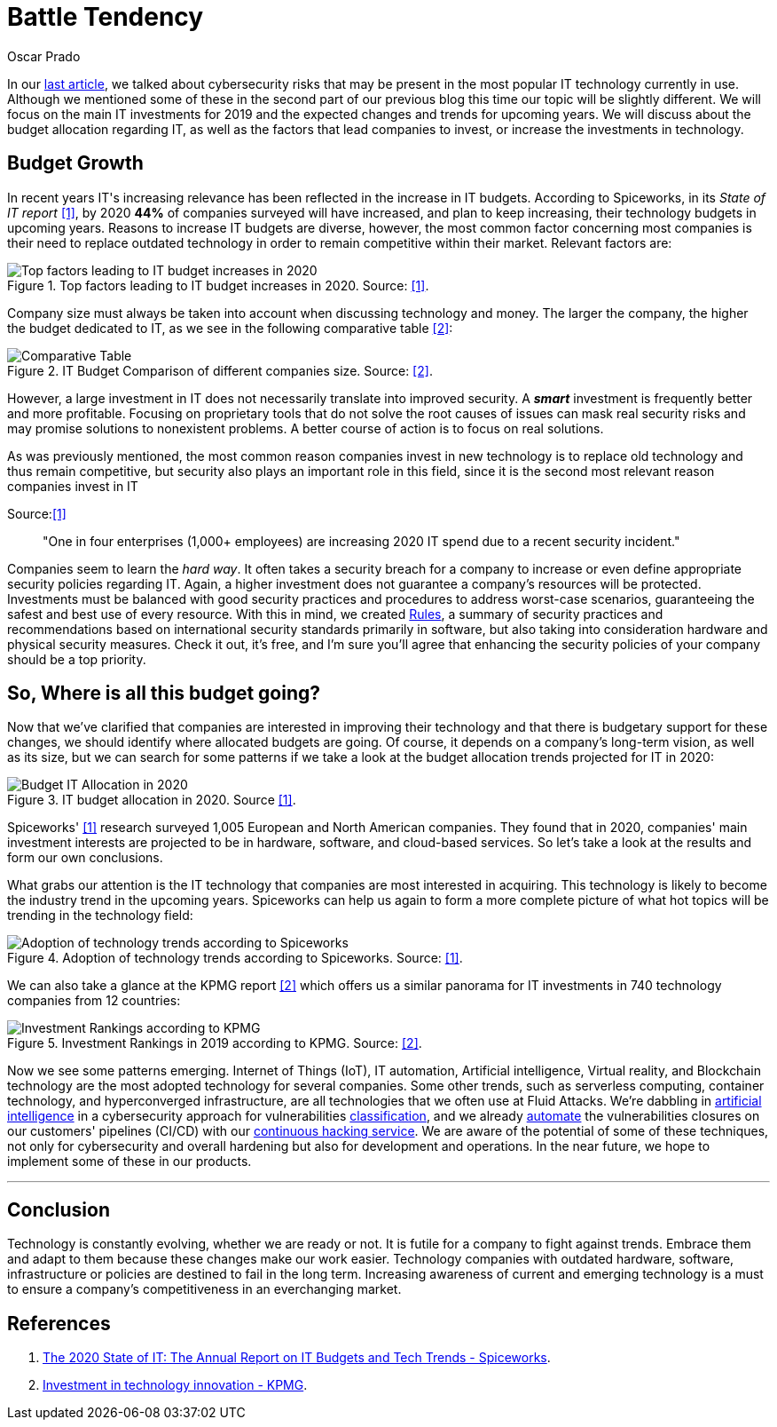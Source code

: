 :slug: battle-tendency/
:date: 2019-10-25
:subtitle: Most relevant IT investments in 2019
:category: documentation
:tags: technology, investment, trends
:image: cover.png
:alt: Mobile showing statistics. Photo by Austin Distel on Unsplash: https://unsplash.com/photos/EMPZ7yRZoGw
:description: In this article, we discuss our research into the most relevant investments and budgets related to information technology in 2019 and upcoming years, as well as the most demanding areas in IT for investment and innovation by companies to stay competitive in the market.
:keywords: Technology, Innovation, Trends, IT, Investment, Budget
:author: Oscar Prado
:writer: oprado
:name: Oscar Prado
:about1: Industrial Automation Engineer
:about2: Fluid Attacks Developer, Hacker Wannabe
:source: https://unsplash.com/photos/EMPZ7yRZoGw

= Battle Tendency

In our [inner]#link:../security-trends[last article]#,
we talked about cybersecurity risks
that may be present in the most popular +IT+ technology currently in use.
Although we mentioned some of these in the second part of our previous blog
this time our topic will be slightly different.
We will focus on the main +IT+ investments for 2019
and the expected changes and trends for upcoming years.
We will discuss about the budget allocation regarding +IT+,
as well as the factors that lead companies
to invest, or increase the investments in technology.

== Budget Growth

In recent years +IT's+ increasing relevance
has been reflected in the increase in +IT+ budgets.
According to +Spiceworks+,
in its _State of IT report_ <<r1, [1]>>,
by 2020 *44%* of companies surveyed will have increased,
and plan to keep increasing,
their technology budgets in upcoming years.
Reasons to increase +IT+ budgets are diverse,
however, the most common factor concerning most companies
is their need to replace outdated technology
in order to remain competitive within their market.
Relevant factors are:

.Top factors leading to IT budget increases in 2020. Source: <<r1, [1]>>.
image::it-budget-increase.png[Top factors leading to IT budget increases in 2020]

Company size must always be taken into account
when discussing technology and money.
The larger the company,
the higher the budget dedicated to +IT+,
as we see in the following comparative table <<r2, [2]>>:

.IT Budget Comparison of different companies size. Source: <<r2, [2]>>.
image::it-company-size.png[Comparative Table]

However, a large investment in +IT+
does not necessarily translate into improved security.
A *_smart_* investment is frequently better and more profitable.
Focusing on proprietary tools
that do not solve the root causes of issues
can mask real security risks
and may promise solutions to nonexistent problems.
A better course of action is to focus on real solutions.

As was previously mentioned,
the most common reason companies invest in new technology
is to replace old technology
and thus remain competitive,
but security also plays an important role in this field,
since it is the second most relevant reason companies invest in +IT+

.Source:<<r1, [1]>>
[quote]
"One in four enterprises (1,000+ employees)
are increasing 2020 IT spend due to a recent security incident."

Companies seem to learn the _hard way_.
It often takes a security breach
for a company to increase
or even define appropriate security policies regarding +IT+.
Again, a higher investment does not guarantee
a company's resources will be protected.
Investments must be balanced
with good security practices and procedures
to address worst-case scenarios,
guaranteeing the safest and best use of every resource.
With this in mind, we created [inner]#link:../../rules/[Rules]#,
a summary of security practices and recommendations
based on international security standards
primarily in software,
but also taking into consideration
hardware and physical security measures.
Check it out, it’s free,
and I’m sure you’ll agree that
enhancing the security policies of your company
should be a top priority.

== So, Where is all this budget going?

Now that we’ve clarified that companies are interested
in improving their technology
and that there is budgetary support for these changes,
we should identify where allocated budgets are going.
Of course, it depends on a company's long-term vision,
as well as its size,
but we can search for some patterns
if we take a look at the budget allocation trends
projected for +IT+ in 2020:

.IT budget allocation in 2020. Source <<r1, [1]>>.
image::budget-allocation.png[Budget IT Allocation in 2020]

+Spiceworks'+ <<r1, [1]>> research
surveyed +1,005+ European and North American companies.
They found that in 2020,
companies' main investment interests
are projected to be in hardware,
software, and cloud-based services.
So let’s take a look at the results and form our own conclusions.

What grabs our attention is the +IT+ technology
that companies are most interested in acquiring.
This technology is likely to become
the industry trend in the upcoming years.
+Spiceworks+ can help us again
to form a more complete picture
of what hot topics will be trending
in the technology field:

.Adoption of technology trends according to Spiceworks. Source: <<r1, [1]>>.
image::it-trends.png[Adoption of technology trends according to Spiceworks]

We can also take a glance at the +KPMG+ report <<r2, [2]>>
which offers us a similar panorama for +IT+ investments
in +740+ technology companies from 12 countries:

.Investment Rankings in 2019 according to KPMG. Source: <<r2, [2]>>.
image::it-investments.png[Investment Rankings according to KPMG]

Now we see some patterns emerging.
Internet of Things (+IoT+),
+IT+ automation,
Artificial intelligence,
Virtual reality,
and Blockchain technology
are the most adopted technology for several companies.
Some other trends, such as serverless computing,
container technology, and hyperconverged infrastructure,
are all technologies that we often use at +Fluid Attacks+.
We're dabbling in [inner]#link:../categories/machine-learning/[artificial intelligence]#
in a cybersecurity approach for vulnerabilities [inner]#link:../triage-hacker/[classification]#,
and we already [inner]#link:../../products/asserts/[automate]#
the vulnerabilities closures
on our customers' pipelines (+CI/CD+)
with our [inner]#link:../../services/continuous-hacking/[continuous hacking service]#.
We are aware of the potential of some of these techniques,
not only for cybersecurity and overall hardening
but also for development and operations.
In the near future,
we hope to implement some of these in our products.

''''

== Conclusion

Technology is constantly evolving,
whether we are ready or not.
It is futile for a company to fight against trends.
Embrace them and adapt to them
because these changes make our work easier.
Technology companies with outdated hardware,
software, infrastructure or policies
are destined to fail in the long term.
Increasing awareness of current and emerging technology
is a must to ensure a company's competitiveness
in an everchanging market.

== References

. [[r1]] link:https://www.spiceworks.com/marketing/state-of-it/report/[The 2020 State of IT:
The Annual Report on IT Budgets and Tech Trends - Spiceworks].
. [[r2]] link:https://assets.kpmg/content/dam/kpmg/us/pdf/2019/06/investment-in-technology-innovation-2019.pdf[ Investment in technology innovation - KPMG].
